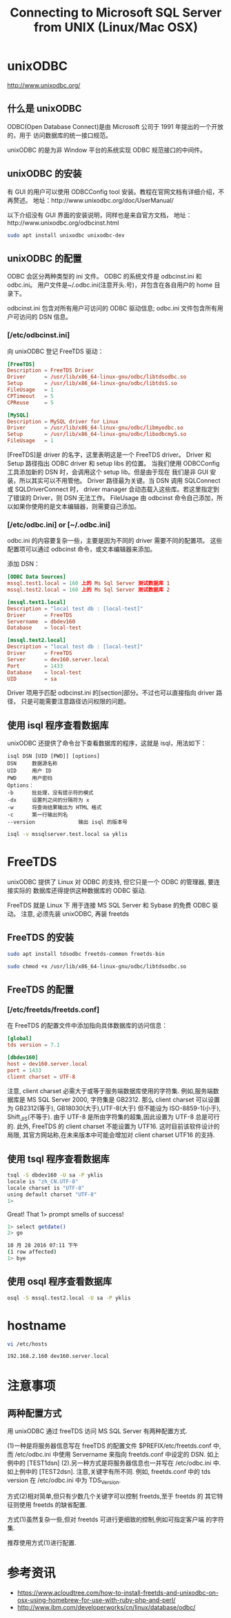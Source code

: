 #+TITLE: Connecting to Microsoft SQL Server from UNIX (Linux/Mac OSX)

* unixODBC
http://www.unixodbc.org/

** 什么是 unixODBC
ODBC(Open Database Connect)是由 Microsoft 公司于 1991 年提出的一个开放的，用于
访问数据库的统一接口规范。

unixODBC 的是为非 Window 平台的系统实现 ODBC 规范接口的中间件。

** unixODBC 的安装
有 GUI 的用户可以使用 ODBCConfig tool 安装。教程在官网文档有详细介绍，不再赘述。
地址：http://www.unixodbc.org/doc/UserManual/

以下介绍没有 GUI 界面的安装说明，同样也是来自官方文档，
地址：http://www.unixodbc.org/odbcinst.html

#+BEGIN_SRC bash
sudo apt install unixodbc unixodbc-dev
#+END_SRC

** unixODBC 的配置
ODBC 会区分两种类型的 ini 文件。
ODBC 的系统文件是 odbcinst.ini 和 odbc.ini。
用户文件是~/.odbc.ini(注意开头.号)，并包含在各自用户的 home 目录下。

odbcinst.ini 包含对所有用户可访问的 ODBC 驱动信息;
odbc.ini 文件包含所有用户可访问的 DSN 信息。

*** [/etc/odbcinst.ini]
向 unixODBC 登记 FreeTDS 驱动：
#+NAME: odbcinst.ini
#+BEGIN_SRC conf
[FreeTDS]
Description = FreeTDS Driver
Driver      = /usr/lib/x86_64-linux-gnu/odbc/libtdsodbc.so
Setup       = /usr/lib/x86_64-linux-gnu/odbc/libtdsS.so
FileUsage   = 1
CPTimeout   = 5
CPReuse     = 5

[MySQL]
Description = MySQL driver for Linux
Driver      = /usr/lib/x86_64-linux-gnu/odbc/libmyodbc.so
Setup       = /usr/lib/x86_64-linux-gnu/odbc/libodbcmyS.so
FileUsage   = 1
#+END_SRC

[FreeTDS]是 driver 的名字，这里表明这是一个 FreeTDS driver。
Driver 和 Setup 路径指出 ODBC driver 和 setup libs 的位置。
当我们使用 ODBCConfig 工具添加新的 DSN 时，会调用这个 setup lib。但是由于现在
我们是非 GUI 安装，所以其实可以不用管他。
Driver 路径最为关键。当 DSN 调用 SQLConnect 或 SQLDriverConnect 时，
driver manager 会动态载入这些库。若这里指定到了错误的 Driver，则 DSN 无法工作。
FileUsage 由 odbcinst 命令自己添加，所以如果你使用的是文本编辑器，则需要自己添加。

*** [/etc/odbc.ini] or [~/.odbc.ini]
odbc.ini 的内容要复杂一些，主要是因为不同的 driver 需要不同的配置项。
这些配置项可以通过 odbcinst 命令，或文本编辑器来添加。

添加 DSN：
#+NAME: odbc.ini
#+BEGIN_SRC conf
[ODBC Data Sources]
mssql.test1.local = 160 上的 Ms Sql Server 测试数据库 1
mssql.test2.local = 160 上的 Ms Sql Server 测试数据库 2

[mssql.test1.local]
Description = "local test db : [local-test]"
Driver      = FreeTDS
Servername  = dbdev160
Database    = local-test

[mssql.test2.local]
Description = "local test db : [local-test]"
Driver      = FreeTDS
Server      = dev160.server.local
Port        = 1433
Database    = local-test
UID         = sa
#+END_SRC

Driver 项用于匹配 odbcinst.ini 的[section]部分。不过也可以直接指向 driver 路径，
只是可能需要注意路径访问权限的问题。

** 使用 isql 程序查看数据库
unixODBC 还提供了命令台下查看数据库的程序，这就是 isql，用法如下：
#+BEGIN_EXAMPLE
isql DSN [UID [PWD]] [options]
DSN		数据源名称
UID		用户 ID
PWD		用户密码
Options：
-b		批处理，没有提示符的模式
-dx		设置列之间的分隔符为 x
-w		将查询结果输出为 HTML 格式
-c		第一行输出列名
--version	           输出 isql 的版本号
#+END_EXAMPLE

#+BEGIN_SRC bash
isql -v mssqlserver.test.local sa yklis
#+END_SRC

* FreeTDS
unixODBC 提供了 Linux 对 ODBC 的支持, 但它只是一个 ODBC 的管理器, 要连接实际的
数据库还得提供这种数据库的 ODBC 驱动.

FreeTDS 就是 Linux 下 用于连接 MS SQL Server 和 Sybase 的免费 ODBC 驱动。
注意, 必须先装 unixODBC, 再装 freetds

** FreeTDS 的安装
#+BEGIN_SRC bash
sudo apt install tdsodbc freetds-common freetds-bin
#+END_SRC

#+BEGIN_SRC bash
sudo chmod +x /usr/lib/x86_64-linux-gnu/odbc/libtdsodbc.so
#+END_SRC

** FreeTDS 的配置
*** [/etc/freetds/freetds.conf]
在 FreeTDS 的配置文件中添加指向具体数据库的访问信息：
#+BEGIN_SRC conf
[global]
tds version = 7.1

[dbdev160]
host = dev160.server.local
port = 1433
client charset = UTF-8
#+END_SRC

注意, client charset 必需大于或等于服务端数据库使用的字符集.
例如,服务端数据库是 MS SQL Server 2000, 字符集是 GB2312.
那么 client charset 可以设置为 GB2312(等于), GB18030(大于),UTF-8(大于)
但不能设为 ISO-8859-1(小于), Shift_JIS(不等于).
由于 UTF-8 是所由字符集的超集,因此设置为 UTF-8 总是可行的.
此外, FreeTDS 的 client charset 不能设置为 UTF16. 这时目前该软件设计的局限,
其官方网站称,在未来版本中可能会增加对 client charset UTF16 的支持.

** 使用 tsql 程序查看数据库
#+BEGIN_SRC bash
tsql -S dbdev160 -U sa -P yklis
locale is "zh_CN.UTF-8"
locale charset is "UTF-8"
using default charset "UTF-8"
1>
#+END_SRC

Great! That 1> prompt smells of success!

#+BEGIN_SRC bash
1> select getdate()
2> go

10 月 28 2016 07:11 下午
(1 row affected)
1> bye
#+END_SRC

** 使用 osql 程序查看数据库
#+BEGIN_SRC bash
osql -S mssql.test2.local -U sa -P yklis
#+END_SRC

* hostname
#+BEGIN_SRC bash
vi /etc/hosts
#+END_SRC

#+BEGIN_EXAMPLE
192.168.2.160 dev160.server.local
#+END_EXAMPLE

* 注意事项
** 两种配置方式
用 unixODBC 通过 freeTDS 访问 MS SQL Server 有两种配置方式.

(1)一种是将服务器信息写在 freeTDS 的配置文件 $PREFIX/etc/freetds.conf 中,
而 /etc/odbc.ini 中使用 Servername 来指向 freetds.conf 中设定的 DSN.
如上例中的 [TEST1dsn]
(2).另一种方式是将服务器信息也一并写在 /etc/odbc.ini 中. 如上例中的 [TEST2dsn].
注意,关键字有所不同.  例如, freetds.conf 中的 tds version 在
/etc/odbc.ini 中为 TDS_Version.

方式(2)相对简单,但只有少数几个关键字可以控制 freetds,至于 freetds 的
其它特征则使用 freetds 的缺省配置.

方式(1)虽然复杂一些,但对 freetds 可进行更细致的控制,例如可指定客户端
的字符集.

推荐使用方式(1)进行配置.

* 参考资讯
- https://www.acloudtree.com/how-to-install-freetds-and-unixodbc-on-osx-using-homebrew-for-use-with-ruby-php-and-perl/
- http://www.ibm.com/developerworks/cn/linux/database/odbc/
